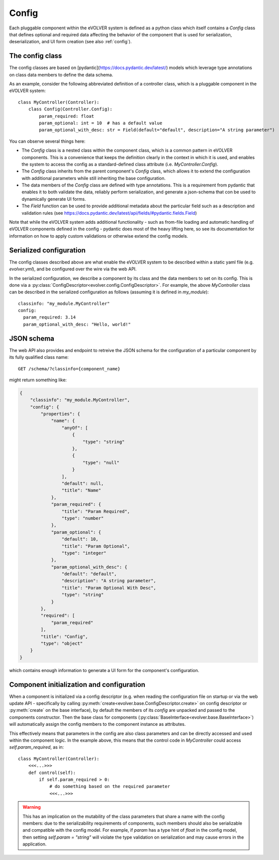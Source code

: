 Config
======

Each pluggable component within the eVOLVER system is defined as a python class
which itself contains a `Config` class that defines optional and required data
affecting the behavior of the component that is used for serialization,
deserialization, and UI form creation (see also :ref:`config`).

The config class
----------------

The config classes are based on [pydantic](https://docs.pydantic.dev/latest/)
models which leverage type annotations on class data members to define the data
schema.

As an example, consider the following abbreviated definition of a controller
class, which is a pluggable component in the eVOLVER system::

    class MyController(Controller):
        class Config(Controller.Config):
            param_required: float
            param_optional: int = 10  # has a default value
            param_optional_with_desc: str = Field(default="default", description="A string parameter")

You can observe several things here:

* The `Config` class is a nested class within the component class, which is a
  common pattern in eVOLVER components. This is a convenience that keeps the
  definition clearly in the context in which it is used, and enables the system
  to access the config as a standard-defined class attribute (i.e.
  `MyController.Config`).
* The `Config` class inherits from the parent component's `Config` class, which
  allows it to extend the configuration with additional parameters while still
  inheriting the base configuration.
* The data members of the `Config` class are defined with type annotations. This
  is a requirement from pydantic that enables it to both validate the data,
  reliably perform serialization, and generate a json-schema that con be used to
  dynamically generate UI forms.
* The `Field` function can be used to provide additional metadata about the
  particular field such as a description and validation rules (see
  https://docs.pydantic.dev/latest/api/fields/#pydantic.fields.Field)


Note that while the eVOLVER system adds additional functionality - such as
from-file loading and automatic handling of eVOLVER components defined in the
config - pydantic does most of the heavy lifting here, so see its documentation
for information on how to apply custom validations or otherwise extend the
config models.

Serialized configuration
------------------------

The config classes described above are what enable the eVOLVER system to be
described within a static yaml file (e.g. `evolver.yml`), and be configured over
the wire via the web API.

In the serialized configuration, we describe a component by its class and the
data members to set on its config. This is done via a
:py:class:`ConfigDescriptor<evolver.config.ConfigDescriptor>`. For example, the
above `MyController` class can be described in the serialized configuration as
follows (assuming it is defined in `my_module`)::

        classinfo: "my_module.MyController"
        config:
          param_required: 3.14
          param_optional_with_desc: "Hello, world!"

JSON schema
-----------

The web API also provides and endpoint to retreive the JSON schema for the
configuration of a particular component by its fully qualified class name::

    GET /schema/?classinfo={component_name}


might return something like:

.. code-block:: json

    {
        "classinfo": "my_module.MyController",
        "config": {
            "properties": {
                "name": {
                    "anyOf": [
                        {
                            "type": "string"
                        },
                        {
                            "type": "null"
                        }
                    ],
                    "default": null,
                    "title": "Name"
                },
                "param_required": {
                    "title": "Param Required",
                    "type": "number"
                },
                "param_optional": {
                    "default": 10,
                    "title": "Param Optional",
                    "type": "integer"
                },
                "param_optional_with_desc": {
                    "default": "default",
                    "description": "A string parameter",
                    "title": "Param Optional With Desc",
                    "type": "string"
                }
            },
            "required": [
                "param_required"
            ],
            "title": "Config",
            "type": "object"
        }
    }


which contains enough information to generate a UI form for the component's
configuration.

Component initialization and configuration
------------------------------------------

When a component is initialized via a config descriptor (e.g. when reading the
configuration file on startup or via the web update API - specifically by
calling :py:meth:`create<evolver.base.ConfigDescriptor.create>` on config
descriptor or :py:meth:`create` on the base interface), by default the members
of its `config` are unpacked and passed to the components constructor. Then the
base class for components
(:py:class:`BaseInterface<evolver.base.BaseInterface>`) will automatically
assign the config members to the component instance as attributes.

This effectively means that parameters in the config are also class parameters
and can be directly accessed and used within the component logic. In the example
above, this means that the control code in `MyController` could access
`self.param_required`, as in::

    class MyController(Controller):
        <<<...>>>
        def control(self):
            if self.param_required > 0:
                # do something based on the required parameter
                <<<...>>>

.. warning::
    This has an implication on the mutability of the class parameters that share
    a name with the config members: due to the serializability requirements of
    components, such members should also be serializable and compatible with the
    config model. For example, if `param` has a type hint of `float` in the config
    model, then setting `self.param = "string"` will violate the type validation
    on serialization and may cause errors in the application.

